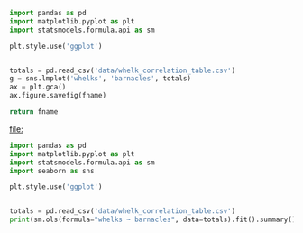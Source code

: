 #+name: pre
#+BEGIN_SRC python :results file :var fname="fig/total.png" :exports both
  import pandas as pd
  import matplotlib.pyplot as plt
  import statsmodels.formula.api as sm

  plt.style.use('ggplot')


  totals = pd.read_csv('data/whelk_correlation_table.csv')
  g = sns.lmplot('whelks', 'barnacles', totals)
  ax = plt.gca()
  ax.figure.savefig(fname)

  return fname
#+END_SRC

#+RESULTS: pre
[[file:]]

#+BEGIN_SRC python :results output
  import pandas as pd
  import matplotlib.pyplot as plt
  import statsmodels.formula.api as sm
  import seaborn as sns

  plt.style.use('ggplot')


  totals = pd.read_csv('data/whelk_correlation_table.csv')
  print(sm.ols(formula="whelks ~ barnacles", data=totals).fit().summary())

#+END_SRC

#+RESULTS:
#+begin_example
                            OLS Regression Results                            
==============================================================================
Dep. Variable:                 whelks   R-squared:                       0.916
Model:                            OLS   Adj. R-squared:                  0.909
Method:                 Least Squares   F-statistic:                     120.3
Date:                Tue, 26 Sep 2017   Prob (F-statistic):           2.91e-07
Time:                        19:56:03   Log-Likelihood:                -26.216
No. Observations:                  13   AIC:                             56.43
Df Residuals:                      11   BIC:                             57.56
Df Model:                           1                                         
Covariance Type:            nonrobust                                         
==============================================================================
                 coef    std err          t      P>|t|      [0.025      0.975]
------------------------------------------------------------------------------
Intercept      2.4045      0.656      3.665      0.004       0.960       3.849
barnacles      0.0352      0.003     10.970      0.000       0.028       0.042
==============================================================================
Omnibus:                        9.535   Durbin-Watson:                   2.161
Prob(Omnibus):                  0.009   Jarque-Bera (JB):                5.159
Skew:                           1.261   Prob(JB):                       0.0758
Kurtosis:                       4.778   Cond. No.                         245.
==============================================================================

Warnings:
[1] Standard Errors assume that the covariance matrix of the errors is correctly specified.
#+end_example
